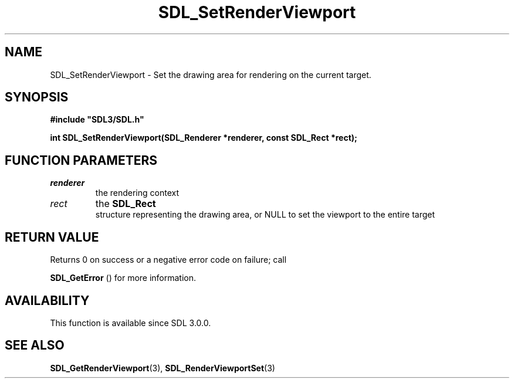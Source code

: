 .\" This manpage content is licensed under Creative Commons
.\"  Attribution 4.0 International (CC BY 4.0)
.\"   https://creativecommons.org/licenses/by/4.0/
.\" This manpage was generated from SDL's wiki page for SDL_SetRenderViewport:
.\"   https://wiki.libsdl.org/SDL_SetRenderViewport
.\" Generated with SDL/build-scripts/wikiheaders.pl
.\"  revision SDL-c09daf8
.\" Please report issues in this manpage's content at:
.\"   https://github.com/libsdl-org/sdlwiki/issues/new
.\" Please report issues in the generation of this manpage from the wiki at:
.\"   https://github.com/libsdl-org/SDL/issues/new?title=Misgenerated%20manpage%20for%20SDL_SetRenderViewport
.\" SDL can be found at https://libsdl.org/
.de URL
\$2 \(laURL: \$1 \(ra\$3
..
.if \n[.g] .mso www.tmac
.TH SDL_SetRenderViewport 3 "SDL 3.0.0" "SDL" "SDL3 FUNCTIONS"
.SH NAME
SDL_SetRenderViewport \- Set the drawing area for rendering on the current target\[char46]
.SH SYNOPSIS
.nf
.B #include \(dqSDL3/SDL.h\(dq
.PP
.BI "int SDL_SetRenderViewport(SDL_Renderer *renderer, const SDL_Rect *rect);
.fi
.SH FUNCTION PARAMETERS
.TP
.I renderer
the rendering context
.TP
.I rect
the 
.BR SDL_Rect
 structure representing the drawing area, or NULL to set the viewport to the entire target
.SH RETURN VALUE
Returns 0 on success or a negative error code on failure; call

.BR SDL_GetError
() for more information\[char46]

.SH AVAILABILITY
This function is available since SDL 3\[char46]0\[char46]0\[char46]

.SH SEE ALSO
.BR SDL_GetRenderViewport (3),
.BR SDL_RenderViewportSet (3)
